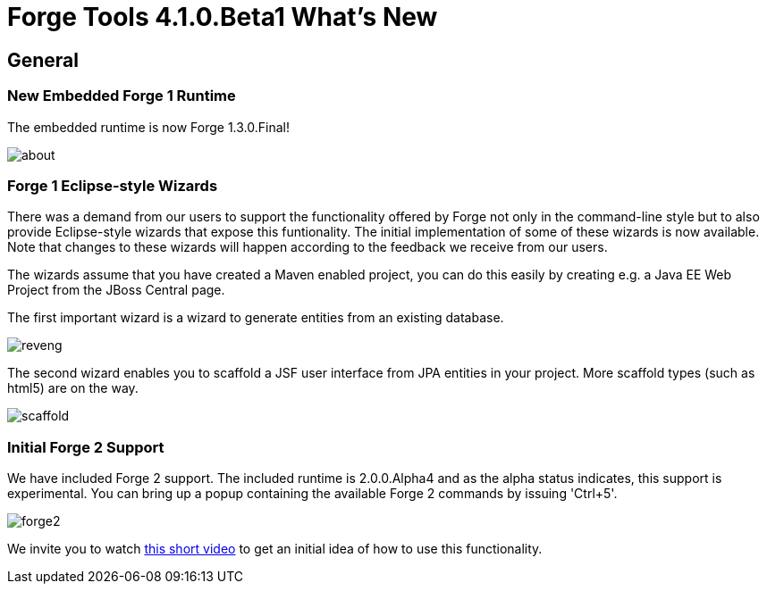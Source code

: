= Forge Tools 4.1.0.Beta1 What's New
:page-layout: whatsnew
:page-feature_id: forge
:page-feature_version: 4.1.0.Beta1
:page-jbt_core_version: 4.1.0.Beta1

== General
=== New Embedded Forge 1 Runtime 	

The embedded runtime is now Forge 1.3.0.Final!

image::images/4.1.0.Beta1/about.png[]

=== Forge 1 Eclipse-style Wizards 	

There was a demand from our users to support the functionality offered by Forge not only in the command-line style but to also provide Eclipse-style wizards that expose this funtionality. The initial implementation of some of these wizards is now available. Note that changes to these wizards will happen according to the feedback we receive from our users.

The wizards assume that you have created a Maven enabled project, you can do this easily by creating e.g. a Java EE Web Project from the JBoss Central page.

The first important wizard is a wizard to generate entities from an existing database.

image::images/4.1.0.Beta1/reveng.png[]

The second wizard enables you to scaffold a JSF user interface from JPA entities in your project. More scaffold types (such as html5) are on the way.

image::images/4.1.0.Beta1/scaffold.png[]

=== Initial Forge 2 Support 	

We have included Forge 2 support. The included runtime is 2.0.0.Alpha4 and as the alpha status indicates, this support is experimental. You can bring up a popup containing the available Forge 2 commands by issuing 'Ctrl+5'.

image::images/4.1.0.Beta1/forge2.png[]

We invite you to watch https://vimeo.com/66997227[this short video] to get an initial idea of how to use this functionality.

